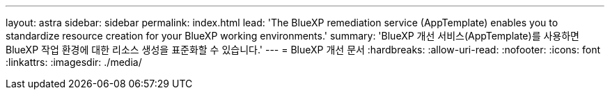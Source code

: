 ---
layout: astra 
sidebar: sidebar 
permalink: index.html 
lead: 'The BlueXP remediation service (AppTemplate) enables you to standardize resource creation for your BlueXP working environments.' 
summary: 'BlueXP 개선 서비스(AppTemplate)를 사용하면 BlueXP 작업 환경에 대한 리소스 생성을 표준화할 수 있습니다.' 
---
= BlueXP 개선 문서
:hardbreaks:
:allow-uri-read: 
:nofooter: 
:icons: font
:linkattrs: 
:imagesdir: ./media/


